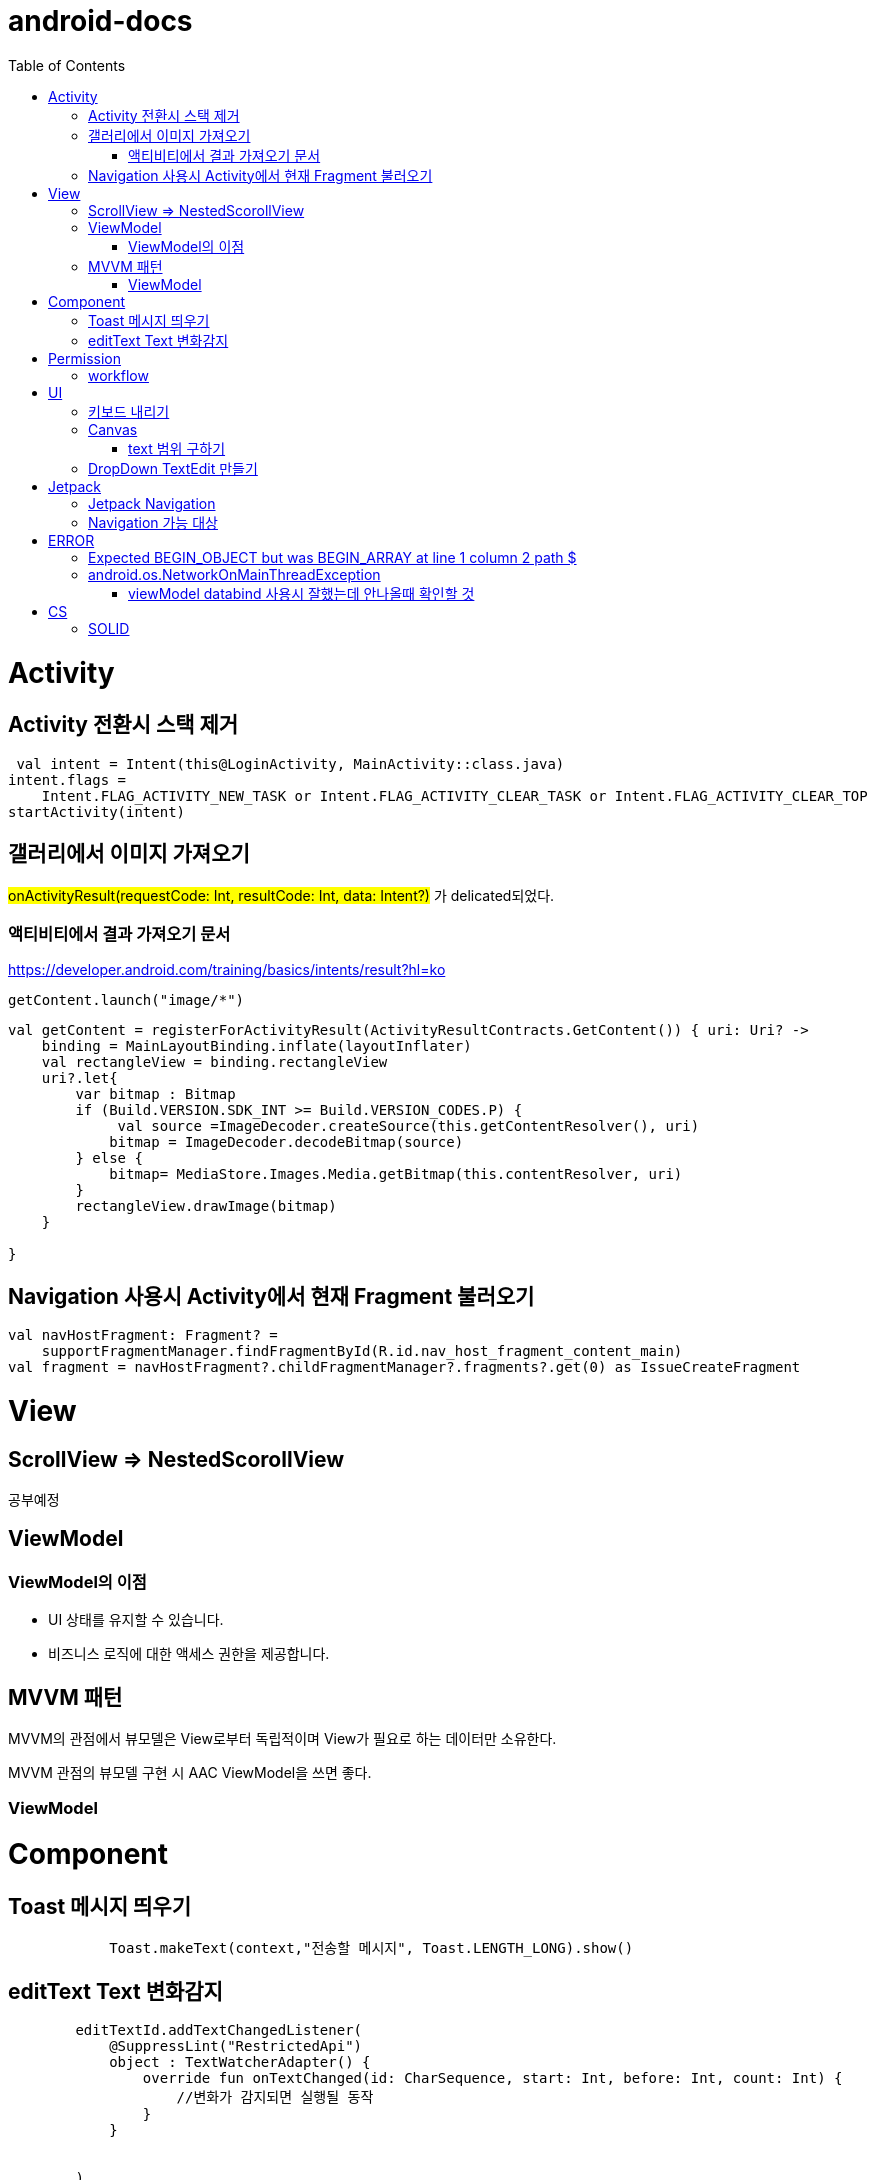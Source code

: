 :toc:
= android-docs

= Activity

== Activity 전환시 스택 제거

``` kotlin
 val intent = Intent(this@LoginActivity, MainActivity::class.java)
intent.flags =
    Intent.FLAG_ACTIVITY_NEW_TASK or Intent.FLAG_ACTIVITY_CLEAR_TASK or Intent.FLAG_ACTIVITY_CLEAR_TOP
startActivity(intent)
```

== 갤러리에서 이미지 가져오기
#onActivityResult(requestCode: Int, resultCode: Int, data: Intent?)# 가 delicated되었다.

=== 액티비티에서 결과 가져오기 문서
https://developer.android.com/training/basics/intents/result?hl=ko
``` kotlin
getContent.launch("image/*")
```
``` kotlin
val getContent = registerForActivityResult(ActivityResultContracts.GetContent()) { uri: Uri? ->
    binding = MainLayoutBinding.inflate(layoutInflater)
    val rectangleView = binding.rectangleView
    uri?.let{
        var bitmap : Bitmap
        if (Build.VERSION.SDK_INT >= Build.VERSION_CODES.P) {
             val source =ImageDecoder.createSource(this.getContentResolver(), uri)
            bitmap = ImageDecoder.decodeBitmap(source)
        } else {
            bitmap= MediaStore.Images.Media.getBitmap(this.contentResolver, uri)
        }
        rectangleView.drawImage(bitmap)
    }

}
```

== Navigation 사용시 Activity에서 현재 Fragment 불러오기

``` kotlin
val navHostFragment: Fragment? =
    supportFragmentManager.findFragmentById(R.id.nav_host_fragment_content_main)
val fragment = navHostFragment?.childFragmentManager?.fragments?.get(0) as IssueCreateFragment
```

= View

== ScrollView => NestedScorollView
공부예정

== ViewModel

=== ViewModel의 이점

* UI 상태를 유지할 수 있습니다.
* 비즈니스 로직에 대한 액세스 권한을 제공합니다.

== MVVM 패턴
MVVM의 관점에서 뷰모델은 View로부터 독립적이며 View가 필요로 하는 데이터만 소유한다.

MVVM 관점의 뷰모델 구현 시 AAC ViewModel을 쓰면 좋다.

=== ViewModel

= Component

== Toast 메시지 띄우기

``` kotlin
            Toast.makeText(context,"전송할 메시지", Toast.LENGTH_LONG).show()

```

== editText Text 변화감지

```kotlin
        editTextId.addTextChangedListener(
            @SuppressLint("RestrictedApi")
            object : TextWatcherAdapter() {
                override fun onTextChanged(id: CharSequence, start: Int, before: Int, count: Int) {
                    //변화가 감지되면 실행될 동작
                }
            }


        )
```

= Permission

== workflow
1. manifest에 권한선언
2. 특정 런타임 권한이 필요하도록 UX 설계
3. 권한이 필요한 경우에만 요청
4. 사용자가 이미 권한을 부여했는지 확인
5. 사용자에게 권한을 부여해야하는 이유 설명
6. 런타임 권한 요청
7. 사용자 응답결과 확인
8. 권한허용을 거절한 경우 해당 기능 제외후 앱 사용하도록 만들어야함.

= UI

== 키보드 내리기

액티비티에 dispatchTouchEvent를 override해서 현재 focus가 되어있는 곳이 아닌 곳을 선택하면 키보드를 내리고 focus를 취소한다.

``` kotlin
    override fun dispatchTouchEvent(ev: MotionEvent?): Boolean {
        val focusView = currentFocus
        if (focusView != null && ev != null) {
            val rect = Rect()
            focusView.getGlobalVisibleRect(rect)
            val x = ev.x.toInt()
            val y = ev.y.toInt()

            if (!rect.contains(x, y)) {
                val imm = getSystemService(INPUT_METHOD_SERVICE) as InputMethodManager
                imm.hideSoftInputFromWindow(focusView.windowToken, 0)
                focusView.clearFocus()
            }
        }
        return super.dispatchTouchEvent(ev)
    }
```

== Canvas

=== text 범위 구하기

getTextBounds를 사용해서 text 사이즈에 따른 테두리 를 얻을 수 있다.
x,y 좌표로 구하기 위해 left, right, bottom, top을 따로 구했다.

```kotlin
val textBounds = Rect()
val textPaint = Paint()
textPaint.textSize = item.size.width
textPaint.getTextBounds(item.text, 0, item.text.length, textBounds)

val left = item.point.x
val top = item.point.y
val right = left + textBounds.right.toFloat()
val bottom = top + textBounds.top.toFloat()
if ((x in left..right) and (y in bottom..top)) return index
```

== DropDown TextEdit 만들기

```xml
    <com.google.android.material.textfield.TextInputLayout
        ...
        style="@style/Widget.MaterialComponents.TextInputLayout.OutlinedBox.ExposedDropdownMenu"
        >

        <AutoCompleteTextView
            ...
            />

    </com.google.android.material.textfield.TextInputLayout>


```
TextInputLayout에 style="@style/Widget.MaterialComponents.TextInputLayout.OutlinedBox.ExposedDropdownMenu" 속성을 넣고 내부에 AutoCompleteTextView를 사용한다.

---

= Jetpack

== Jetpack Navigation
Navigation graph를 사용해서 시각화된 정보를 이용해서 navigation 구현 가능.

== Navigation 가능 대상
1. Activity
2. Fragment
3. Dialog


= ERROR

== Expected BEGIN_OBJECT but was BEGIN_ARRAY at line 1 column 2 path $

retrofit에서 배열명이 없는 배열이 response로 올 경우 발생한다.
``` kotlin
@GET("~")
Call<List<item>> getData()
```
다음과 같이 response를 List형태로 받으면 된다.

[참고] https://velog.io/@steelzoo/%EC%95%88%EB%93%9C%EB%A1%9C%EC%9D%B4%EB%93%9C-%EB%A0%88%ED%8A%B8%EB%A1%9C%ED%95%8F-JSON-%EB%8D%B0%EC%9D%B4%ED%84%B0%EA%B0%80-%EB%B0%B0%EC%97%B4%EB%A7%8C-%EC%9E%88%EC%9D%84%EB%95%8C%EC%97%90%EB%9F%ACExpected-BEGINOBJECT-but-was-BEGINARRAY-at-line-1-column-2-path

== android.os.NetworkOnMainThreadException
네트워크 API를 직접 사용하였을 때 발생하는 오류
코루틴을 사용해서 처리해야한다.


=== viewModel databind 사용시 잘했는데 안나올때 확인할 것

lifecycleOwner와 viewModel 설정!!

``` kotlin
val binding: YourLayoutBinding = DataBindingUtil.setContentView(this, R.layout.your_layout)
binding.viewModel = ViewModelProvider(this).get(MyViewModel::class.java)
binding.lifecycleOwner = this
```


= CS

== SOLID

1. SRP(단일 책임원칙)

클래스가 단일한 책임만 가지도록 해서 응집도가 높게!!,  결합도 관점에서도 결합도가 낮도록!

2. Open-Closed Principle(OCP)

소프트웨어 개체는 확장에 대해 열려 있어야하고 수정에 대해서는 닫혀 있어야한다. 즉, 기능을 추가하고자 할때는 수정없이도 일어나야한다.

''' 나머지 추가 예정

